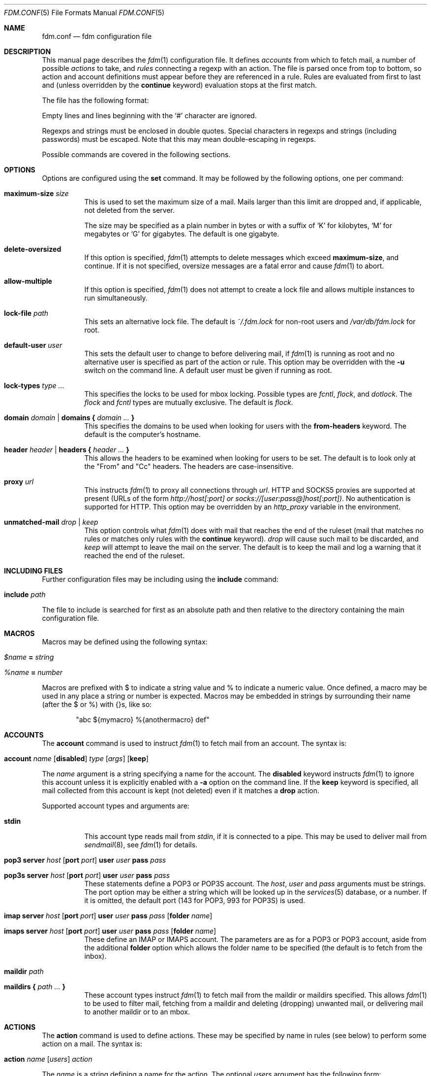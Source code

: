 .\" $Id$
.\"
.\" Copyright (c) 2006 Nicholas Marriott <nicm@users.sourceforge.net>
.\"
.\" Permission to use, copy, modify, and distribute this software for any
.\" purpose with or without fee is hereby granted, provided that the above
.\" copyright notice and this permission notice appear in all copies.
.\"
.\" THE SOFTWARE IS PROVIDED "AS IS" AND THE AUTHOR DISCLAIMS ALL WARRANTIES
.\" WITH REGARD TO THIS SOFTWARE INCLUDING ALL IMPLIED WARRANTIES OF
.\" MERCHANTABILITY AND FITNESS. IN NO EVENT SHALL THE AUTHOR BE LIABLE FOR
.\" ANY SPECIAL, DIRECT, INDIRECT, OR CONSEQUENTIAL DAMAGES OR ANY DAMAGES
.\" WHATSOEVER RESULTING FROM LOSS OF MIND, USE, DATA OR PROFITS, WHETHER
.\" IN AN ACTION OF CONTRACT, NEGLIGENCE OR OTHER TORTIOUS ACTION, ARISING
.\" OUT OF OR IN CONNECTION WITH THE USE OR PERFORMANCE OF THIS SOFTWARE.
.\"
.Dd August 21, 2006
.Dt FDM.CONF 5
.Os
.Sh NAME
.Nm fdm.conf
.Nd "fdm configuration file"
.Sh DESCRIPTION
This manual page describes the
.Xr fdm 1
configuration file.
It defines
.Em accounts
from which to fetch mail, a number of possible
.Em actions
to take, and
.Em rules
connecting a regexp with an action.
The file is parsed once from top to bottom, so action and account definitions must appear before they are referenced in a rule.
Rules are evaluated from first to last and (unless overridden by the
.Ic continue
keyword) evaluation stops at the first match.
.Pp
The file has the following format:
.Pp
Empty lines and lines beginning with the
.Sq #
character are ignored.
.Pp
Regexps and strings must be enclosed in double quotes.
Special characters in regexps and strings (including passwords) must be escaped.
Note that this may mean double-escaping in regexps.
.Pp
Possible commands are covered in the following sections.
.Sh OPTIONS
Options are configured using the
.Ic set
command.
It may be followed by the following options, one per command:
.Pp
.Bl -tag -width Ds
.It Ic maximum-size Ar size
This is used to set the maximum size of a mail.
Mails larger than this limit are dropped and, if applicable, not deleted from the server.
.Pp
The size may be specified as a plain number in bytes or with a suffix of
.Ql K
for kilobytes,
.Ql M
for megabytes or
.Ql G
for gigabytes.
The default is one gigabyte.
.It Ic delete-oversized
If this option is specified,
.Xr fdm 1
attempts to delete messages which exceed
.Ic maximum-size ,
and continue.
If it is not specified, oversize messages are a fatal error and cause
.Xr fdm 1
to abort.
.It Ic allow-multiple
If this option is specified,
.Xr fdm 1
does not attempt to create a lock file and allows multiple instances to run simultaneously.
.It Ic lock-file Ar path
This sets an alternative lock file. The default is
.Pa ~/.fdm.lock
for non-root users and
.Pa /var/db/fdm.lock
for root.
.It Ic default-user Ar user
This sets the default user to change to before delivering mail, if
.Xr fdm 1
is running as root and no alternative user is specified as part of the action or rule.
This option may be overridden with the
.Fl u
switch on the command line.
A default user must be given if running as root.
.It Ic lock-types Ar type Ar ...
This specifies the locks to be used for mbox locking.
Possible types are
.Em fcntl ,
.Em flock ,
and
.Em dotlock .
The
.Em flock
and
.Em fcntl
types are mutually exclusive.
The default is
.Em flock .
.It Xo Ic domain Ar domain | Ic domains
.Li {
.Ar domain Ar ...
.Li }
.Xc
This specifies the domains to be used when looking for users with the
.Ic from-headers
keyword.
The default is the computer's hostname.
.It Xo Ic header Ar header | Ic headers
.Li {
.Ar header Ar ...
.Li }
.Xc
This allows the headers to be examined when looking for users to be set.
The default is to look only at the "From" and "Cc" headers.
The headers are case-insensitive.
.It Ic proxy Ar url
This instructs
.Xr fdm 1
to proxy all connections through
.Ar url .
HTTP and SOCKS5 proxies are supported at present (URLs of the form
.Em http://host[:port] or
.Em socks://[user:pass@]host[:port]) .
No authentication is supported for HTTP.
This option may be overridden by an
.Em http_proxy
variable in the environment.
.It Ic unmatched-mail Ar drop | Ar keep
This option controls what
.Xr fdm 1
does with mail that reaches the end of the ruleset (mail that matches no rules or matches only rules with the
.Ic continue
keyword).
.Ar drop
will cause such mail to be discarded, and
.Ar keep
will attempt to leave the mail on the server.
The default is to keep the mail and log a warning that it reached the end of the ruleset.
.El
.Sh INCLUDING FILES
Further configuration files may be including using the
.Ic include
command:
.Bl -tag -width Ds
.It Ic include Ar path
.El
.Pp
The file to include is searched for first as an absolute path and then relative to the directory containing the main configuration file.
.Sh MACROS
Macros may be defined using the following syntax:
.Bl -tag -width Ds
.It Ar $name Ic = Ar string                                                  
.It Ar %name Ic = Ar number
.El
.Pp
Macros are prefixed with $ to indicate a string value and % to indicate a numeri\
c value.
Once defined, a macro may be used in any place a string or number is expected. M\
acros may be embedded in strings by surrounding their name (after the $ or %) wi\
th {}s, like so:
.Bd -ragged -offset indent                                                       
"abc ${mymacro} %{anothermacro} def"                                             
.Ed
.Sh ACCOUNTS
The
.Ic account
command is used to instruct
.Xr fdm 1
to fetch mail from an account.
The syntax is:
.Bl -tag -width Ds
.It Xo Ic account Ar name Op Ic disabled 
.Ar type Op Ar args
.Op Ic keep
.Xc
.El
.Pp
The
.Ar name
argument is a string specifying a name for the account.
The
.Ic disabled
keyword instructs
.Xr fdm 1
to ignore this account unless it is explicitly enabled with a
.Fl a
option on the command line.
If the
.Ic keep
keyword is specified, all mail collected from this account is kept (not deleted) even if it matches a
.Ic drop
action.
.Pp
Supported account types and arguments are:
.Pp
.Bl -tag -width Ds
.It Ic stdin
This account type reads mail from
.Em stdin ,
if it is connected to a pipe.
This may be used to deliver mail from
.Xr sendmail 8 ,
see
.Xr fdm 1
for details.
.It Xo Ic pop3 Ic server Ar host
.Op Ic port Ar port
.Ic user Ar user Ic pass Ar pass
.Xc
.It Xo Ic pop3s Ic server Ar host
.Op Ic port Ar port
.Ic user Ar user Ic pass Ar pass
.Xc
These statements define a POP3 or POP3S account.
The
.Ar host ,
.Ar user
and
.Ar pass
arguments must be strings.
The port option may be either a string which will be looked up in the
.Xr services 5
database, or a number.
If it is omitted, the default port (143 for POP3, 993 for POP3S) is used.
.It Xo Ic imap Ic server Ar host
.Op Ic port Ar port
.Ic user Ar user Ic pass Ar pass
.Op Ic folder Ar name
.Xc
.It Xo Ic imaps Ic server Ar host
.Op Ic port Ar port
.Ic user Ar user Ic pass Ar pass
.Op Ic folder Ar name
.Xc
These define an IMAP or IMAPS account.
The parameters are as for a POP3 or POP3 account, aside from the additional
.Ic folder
option which allows the folder name to be specified (the default is to fetch from the inbox).
.It Ic maildir Ar path
.It Xo Ic maildirs 
.Li {
.Ar path ...
.Li }
.Xc
These account types instruct
.Xr fdm 1
to fetch mail from the maildir or maildirs specified.
This allows
.Xr fdm 1
to be used to filter mail, fetching from a maildir and deleting (dropping) unwanted mail, or delivering mail to another maildir or to an mbox.
.El
.Sh ACTIONS
The
.Ic action
command is used to define actions.
These may be specified by name in rules (see below) to perform some action on a mail.
The syntax is:
.Bl -tag -width Ds
.It Xo Ic action Ar name Op Ar users
.Ar action
.Xc
.El
.Pp
The
.Ar name
is a string defining a name for the action.
The optional
.Ar users
argument has the following form:
.Bl -tag -width Ds
.It Xo Ic user Ar user | Ic users
.Li {
.Ar user ...
.Li } |
.Ic user Ic from-headers
.Xc
.El
.Pp
The first two options specify a user or list of users as which the mail should be delivered.
If
.Ic user Ic from-headers
is specified,
.Xr fdm 1
attempts to find the users from the mail headers, using the values of the
.Ic headers
and
.Ic domains
options.
If no headers are specified, or
.Xr fdm 1
fails to find any valid users in the headers, the default user (set with
.Ic set Ic default-user )
is used.
An action's user setting may be overridden in the matching rule.
This keyword has no effect if
.Xr fdm 1
is run as non-root.
.Pp
The possible values for
.Ar action
are listed below.
In actions for which a
.Ar command
or
.Ar path
is specified, the following substitutions are made before it is used:
.Em %a
is replaced by the account name,
.Em %h
by the current user's home directory,
.Em %t
by the name of the current action,
.Em %u
by the current user's login name,
.Em %n
by the UID and
.Em %H
by the current hour (00-23),
.Em %M
minute (00-59),
.Em %S
second (00-59),
.Em %d
day of the month (00-31),
.Em %m
month (01-12),
.Em %y
year,
.Em %W
day of the week (0-6, Sunday is 0),
.Em %Y
day of the year (000-365) and
.Em %Q
quarter (1-4).
In addition,
.Em %s
is replaced by a string specific to the type of account.
When fetching from a maildir, this is the basename of the maildir path.
With pop3 or imap, it is the hostname of the server, as specified in the account definition.
.Bl -tag -width Ds
.It Ic drop
Discard the mail.
.It Ic keep
Keep the mail, do not remove it from the account.
.It Xo Ic maildir Ar path
.Xc
Save the mail to the maildir specified by
.Ar path .
.It Xo Ic mbox Ar path
.Xc
Append the mail to the mbox at
.Ar path .
.It Xo Ic pipe Ar command
.Xc
Pipe the entire mail to
.Ar command .
.It Xo Ic write Ar path
.Xc
Write the mail to
.Ar path .
.It Xo Ic append Ar path
.Xc
Append the mail to
.Ar path .
.It Xo Ic smtp Ic server Ar host
.Op Ic port Ar port
.Op Ic to Ar to
.Xc
Connect to an SMTP server and attempt to deliver the mail to it.
If
.Ar to
is specified, it is passed to the server in the RCPT TO command.
If not, the current user and host names are used.
.It Xo Ic rewrite Ar command
.Xc
Pipe the entire mail through
.Ar command
to generate a new mail and use that mail for any following actions or rules.
An example of the
.Ic rewrite
action is:
.Bd -literal -ragged -offset indent
action "cat" pipe "cat"
action "rewrite" rewrite "sed 's/bob/fred/g'"
# this rule will rewrite the message
match all action "rewrite" continue
# this rule will cat the rewritten message
match all action "cat"
.Ed
.El
.Sh RULES
Rules are specified using the
.Ic match
keyword.
It has one of the following basic forms:
.Bl -tag -width Ds
.It Xo Ic match
.Ar condition
.Op Ic and | Ic or Ar condition ...
.Op Ar accounts
.Op Ar users
.Ar actions
.Op Ic continue
.Xc
.It Xo Ic match
.Ar condition
.Op Ic and | Ic or Ar condition ...
.Op Ar accounts
.Ic tag Ar string
.Xc
.El
.Pp
The
.Ar condition
argument may be one of:
.Bl -tag -width Ds
.It Ic all
Matches all mail.
.It Xo Op Ic not 
.Ic matched
.Xc
Matches only mail that has matched a previous rule and been passed on with
.Ic continue .
.It Xo Op Ic not 
.Ic unmatched
.Xc
The opposite of
.Ic matched :
matches only mails which have matched no previous rules.
.It Xo Op Ic not 
.Ic tagged Ar string
.Xc
Matches mails tagged with 
.Ar string .
.It Xo Op Ic not
.Op Ic case
.Ar regexp
.Op Ic in Ic headers | Ic in body
.Xc
Specifies a list of regexps against which each mail should be matched.
The regexp matches may be restricted to either the headers or body of the message by specifying either
.Ic in headers
or
.Ic in body .
The
.Ic case
keyword forces the regexp to be matched case-sensitively: the default is case-insensitive matching.
.It Xo Op Ic not 
.Ic exec Ar command Ic returns 
.Li (
.Ar return code ,
.Ar stdout regexp )
.Xc
.It Xo Op Ic not 
.Ic pipe Ar command Ic returns 
.Li (
.Ar return code ,
.Ar stdout regexp )
.Xc
These two conditions execute a
.Ar command 
and test its return value and output. The
.Ar return code
argument is the numeric return code expected and 
.Ar stdout regexp
is a regexp to be tested against the output of the command to 
.Em stdout .
Either of these two arguments may be omitted: if both are specified, both must match for the condition to be true.
The
.Ic pipe
version will pipe the mail to the command's 
.Em stdin
when executing it.
.It Xo Op Ic not 
.Ic size 
.Li <
.Ar number
.Xc
.It Xo Op Ic not 
.Ic size 
.Li >
.Ar number
.Xc
Compare the mail size with
.Ar number .
.It Xo Op Ic not
.Ic string Ar string Ic to Ar regexp
.Xc
Match
.Ar string
against
.Ar regexp .
If any of %0 to %9 appear in the string, they will be replaced with the contents of any subexpressions from the regexp executed as part of the last
.Ic regexp
condition. If no 
.Ic regexp 
condition has yet been seen, or the mail contents has been modified by a
.Ic rewrite
action since the last one, this condition will log a warning and evaluate to false.
.It Xo Op Ic not 
.Ic age 
.Li <
.Ar time
.Xc
.It Xo Op Ic not 
.Ic age 
.Li >
.Ar time
.Xc
The
.Ic age
condition examines the mail's date header to determine its age, and matches if the mail is older (<) or newer (>) than the time specified.
The time may be given as a simple number in seconds, or followed by the word
.Em seconds ,
.Em hours ,
.Em minutes ,
.Em days ,
.Em months
or
.Em years 
to specify a time in different units.
.El
.Pp
Aside from the
.Ic all
condition, multiple conditions may be chained together using the
.Ic and
or
.Ic or
keywords.
The conditions are tested from left to right.
The
.Ic not
keyword may be specified to invert the sense of a condition.
.Pp
The first form of the command specifies a number of actions to take when a mail matches the rule.
The second form tags the mail with 
.Ar string ,
which may be matched using the
.Ic tagged
condition in later rules. A mail may be tagged with any number of different strings by different rules.
.Pp
The optional
.Ar users
argument to the first form has the same syntax as for an
.Ic action
definition.
A rule's user list overrides any users given as part of the actions.
.Pp
Both the
.Ar accounts
and
.Ar actions
parts consist either of a single name or a list of names enclosed in braces:
.Bl -tag -width Ds
.It Xo Ic account Ar name | Ic accounts
.Li {
.Ar name ...
.Li }
.Xc
.El
.Bl -tag -width Ds
.It Xo Ic action Ar name | Ic actions
.Li {
.Ar name ...
.Li }
.Xc
.El
.Pp
The
.Ar accounts
list is used to limit rules to matching mail within a set of accounts, and the
.Ar actions
list specifies the actions to perform when the rule matches a mail.
The account names may include shell glob wildcards to match multiple accounts, as with
the
.Fl a
and
.Fl x
command line options.
The actions are performed from left to right in the order they are specified in the rule definition.
.Pp
If the
.Ic continue
keyword is present, evaluation will not stop if this rule is matched.
Instead,
.Xr fdm 1
will continue to match further rules after performing any actions for this rule.
.Sh FILES
.Bl -tag -width "/var/db/fdm.lockXXX" -compact
.It Pa ~/.fdm.conf
default
.Nm
configuration file
.It Pa /etc/fdm.conf
default system-wide configuration file
.It Pa ~/.fdm.lock
default lock file
.It Pa /var/db/fdm.lock
lock file for root user
.El
.Sh SEE ALSO
.Xr fdm 1 ,
.Xr re_format 7
.Sh AUTHORS
.An Nicholas Marriott Aq nicm@users.sourceforge.net

